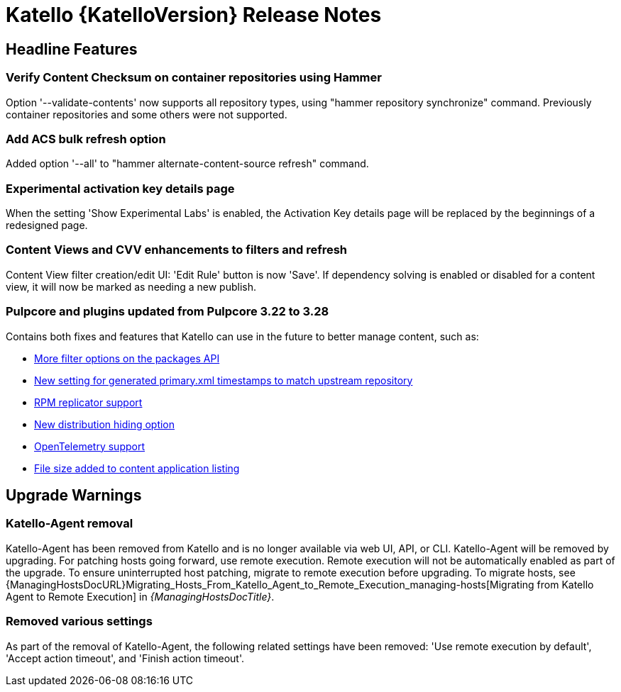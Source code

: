 [id="katello-release-notes"]
= Katello {KatelloVersion} Release Notes

[id="katello-headline-features"]
== Headline Features

=== Verify Content Checksum on container repositories using Hammer

Option '--validate-contents' now supports all repository types, using "hammer repository synchronize" command. 
Previously container repositories and some others were not supported.

=== Add ACS bulk refresh option

Added option '--all' to "hammer alternate-content-source refresh" command.

=== Experimental activation key details page

When the setting 'Show Experimental Labs' is enabled, the Activation Key details page will be replaced by the beginnings of a redesigned page.

=== Content Views and CVV enhancements to filters and refresh
Content View filter creation/edit UI: 'Edit Rule' button is now 'Save'.
If dependency solving is enabled or disabled for a content view, it will now be marked as needing a new publish.

=== Pulpcore and plugins updated from Pulpcore 3.22 to 3.28

Contains both fixes and features that Katello can use in the future to better manage content, such as:

* https://github.com/pulp/pulp_rpm/issues/3135[More filter options on the packages API]  
* https://github.com/pulp/pulp_rpm/issues/3009[New setting for generated primary.xml timestamps to match upstream repository]  
* https://github.com/pulp/pulp_rpm/issues/2995[RPM replicator support]  
* https://github.com/pulp/pulpcore/issues/3538[New distribution hiding option]  
* https://github.com/pulp/pulpcore/issues/3835[OpenTelemetry support]  
* https://github.com/pulp/pulpcore/issues/3656[File size added to content application listing]  

[id="katello-upgrade-warnings"]
== Upgrade Warnings

=== Katello-Agent removal

Katello-Agent has been removed from Katello and is no longer available via web UI, API, or CLI.
Katello-Agent will be removed by upgrading. 
For patching hosts going forward, use remote execution.
Remote execution will not be automatically enabled as part of the upgrade. 
To ensure uninterrupted host patching, migrate to remote execution before upgrading.
To migrate hosts, see {ManagingHostsDocURL}Migrating_Hosts_From_Katello_Agent_to_Remote_Execution_managing-hosts[Migrating from Katello Agent to Remote Execution] in _{ManagingHostsDocTitle}_.

=== Removed various settings

As part of the removal of Katello-Agent, the following related settings have been removed:
'Use remote execution by default', 'Accept action timeout', and 'Finish action timeout'.